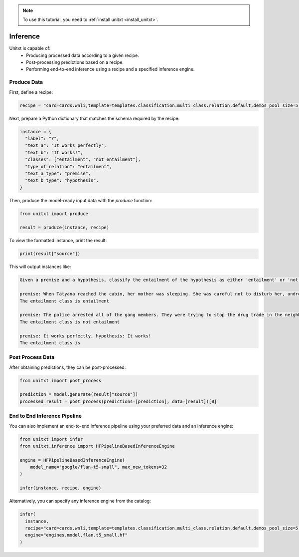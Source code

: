 .. _production:

.. note::

   To use this tutorial, you need to :ref:`install unitxt <install_unitxt>`.

=========
Inference
=========

Unitxt is capable of:
 - Producing processed data according to a given recipe.
 - Post-processing predictions based on a recipe.
 - Performing end-to-end inference using a recipe and a specified inference engine.

Produce Data
------------

First, define a recipe:

.. code-block:: python

  recipe = "card=cards.wnli,template=templates.classification.multi_class.relation.default,demos_pool_size=5,num_demos=2"

Next, prepare a Python dictionary that matches the schema required by the recipe:

.. code-block:: python

  instance = {
    "label": "?",
    "text_a": "It works perfectly",
    "text_b": "It works!",
    "classes": ["entailment", "not entailment"],
    "type_of_relation": "entailment",
    "text_a_type": "premise",
    "text_b_type": "hypothesis",
  }

Then, produce the model-ready input data with the `produce` function:

.. code-block:: python

  from unitxt import produce

  result = produce(instance, recipe)

To view the formatted instance, print the result:

.. code-block::

  print(result["source"])

This will output instances like:

.. code-block::

    Given a premise and a hypothesis, classify the entailment of the hypothesis as either 'entailment' or 'not entailment'.

    premise: When Tatyana reached the cabin, her mother was sleeping. She was careful not to disturb her, undressing and climbing back into her berth., hypothesis: mother was careful not to disturb her, undressing and climbing back into her berth.
    The entailment class is entailment

    premise: The police arrested all of the gang members. They were trying to stop the drug trade in the neighborhood., hypothesis: The police were trying to stop the drug trade in the neighborhood.
    The entailment class is not entailment

    premise: It works perfectly, hypothesis: It works!
    The entailment class is

Post Process Data
-----------------

After obtaining predictions, they can be post-processed:

.. code-block:: python

  from unitxt import post_process

  prediction = model.generate(result["source"])
  processed_result = post_process(predictions=[prediction], data=[result])[0]

End to End Inference Pipeline
-----------------------------

You can also implement an end-to-end inference pipeline using your preferred data and an inference engine:

.. code-block:: python

  from unitxt import infer
  from unitxt.inference import HFPipelineBasedInferenceEngine

  engine = HFPipelineBasedInferenceEngine(
      model_name="google/flan-t5-small", max_new_tokens=32
  )

  infer(instance, recipe, engine)

Alternatively, you can specify any inference engine from the catalog:

.. code-block:: python

  infer(
    instance,
    recipe="card=cards.wnli,template=templates.classification.multi_class.relation.default,demos_pool_size=5,num_demos=2",
    engine="engines.model.flan.t5_small.hf"
  )
